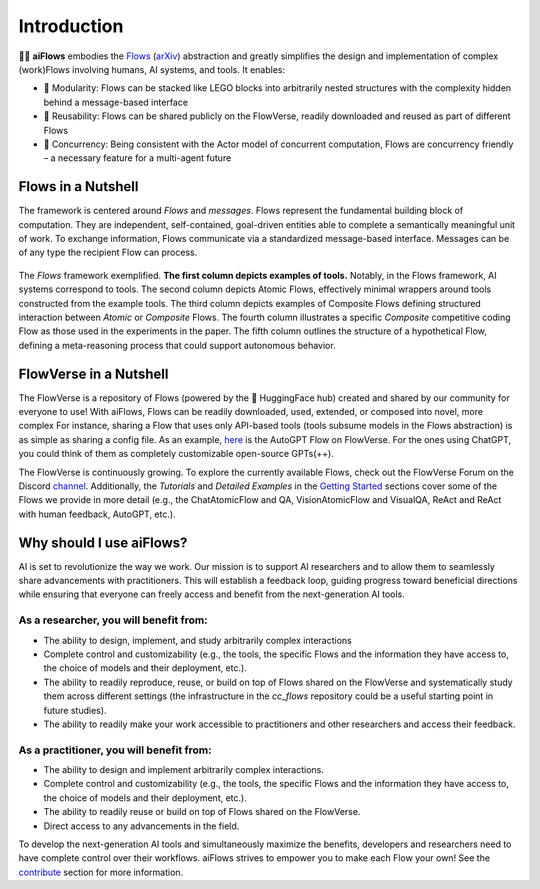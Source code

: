 Introduction
=============

.. figure:: ../media/logo_text_statement_alt_rounded_corners.png
   :align: center
   :alt: image
   :width: 600px

🤖🌊 **aiFlows** embodies the `Flows`_ (`arXiv`_) abstraction and greatly simplifies the design and implementation of complex (work)Flows involving humans, AI systems, and tools. It enables:

- 🧩 Modularity: Flows can be stacked like LEGO blocks into arbitrarily nested structures with the complexity hidden behind a message-based interface
- 🤝 Reusability: Flows can be shared publicly on the FlowVerse, readily downloaded and reused as part of different Flows
- 🔀 Concurrency: Being consistent with the Actor model of concurrent computation, Flows are concurrency friendly – a necessary feature for a multi-agent future

.. _Flows: https://github.com/epfl-dlab/aiflows/assets/flows_paper.pdf
.. _arXiv: https://arxiv.org/abs/2308.01285

Flows in a Nutshell
---------------------

The framework is centered around *Flows* and *messages*.
Flows represent the fundamental building block of computation. They are independent, self-contained, goal-driven entities able to complete a semantically meaningful unit of work.
To exchange information, Flows communicate via a standardized message-based interface. Messages can be of any type the recipient Flow can process.

.. figure:: ../media/fig1_rounded_corners.png
   :align: center
   :alt: image
   :width: 1000px

   The *Flows* framework exemplified. **The first column depicts examples of tools.** Notably, in the Flows framework, AI systems correspond to tools. The second column depicts Atomic Flows, effectively minimal wrappers around tools constructed from the example tools. The third column depicts examples of Composite Flows defining structured interaction between *Atomic* or *Composite* Flows. The fourth column illustrates a specific *Composite* competitive coding Flow as those used in the experiments in the paper. The fifth column outlines the structure of a hypothetical Flow, defining a meta-reasoning process that could support autonomous behavior.

FlowVerse in a Nutshell
----------------------------

The FlowVerse is a repository of Flows (powered by the 🤗 HuggingFace hub) created and shared by our community for everyone to use! With aiFlows, Flows can be readily downloaded, used, extended, or composed into novel, more complex For instance, sharing a Flow that uses only API-based tools (tools subsume models in the Flows abstraction) is as simple as sharing a config file. As an example, `here <https://huggingface.co/aiflows/AutoGPTFlowModule>`_ is the AutoGPT Flow on FlowVerse. For the ones using ChatGPT, you could think of them as completely customizable open-source GPTs(++).

The FlowVerse is continuously growing. To explore the currently available Flows, check out the FlowVerse Forum on the Discord `channel <https://discord.gg/yFZkpD2HAh>`_. Additionally, the *Tutorials* and *Detailed Examples* in the `Getting Started <https://epfl-dlab.github.io/flows/docs/built_with_sphinx/html/getting_started/index.html>`_ sections cover some of the Flows we provide in more detail (e.g., the ChatAtomicFlow and QA, VisionAtomicFlow and VisualQA, ReAct and ReAct with human feedback, AutoGPT, etc.).

Why should I use aiFlows?
----------------------------

AI is set to revolutionize the way we work. Our mission is to support AI researchers and to allow them to seamlessly share advancements with practitioners. This will establish a feedback loop, guiding progress toward beneficial directions while ensuring that everyone can freely access and benefit from the next-generation AI tools.

As a researcher, you will benefit from:
~~~~~~~~~~~~~~~~~~~~~~~~~~~~~~~~~~~~~~~~~~~~~

- The ability to design, implement, and study arbitrarily complex interactions
- Complete control and customizability (e.g., the tools, the specific Flows and the information they have access to, the choice of models and their deployment, etc.).
- The ability to readily reproduce, reuse, or build on top of Flows shared on the FlowVerse and systematically study them across different settings (the infrastructure in the `cc_flows` repository could be a useful starting point in future studies).
- The ability to readily make your work accessible to practitioners and other researchers and access their feedback.

As a practitioner, you will benefit from:
~~~~~~~~~~~~~~~~~~~~~~~~~~~~~~~~~~~~~~~~~~~~~

- The ability to design and implement arbitrarily complex interactions.
- Complete control and customizability (e.g., the tools, the specific Flows and the information they have access to, the choice of models and their deployment, etc.).
- The ability to readily reuse or build on top of Flows shared on the FlowVerse.
- Direct access to any advancements in the field.

To develop the next-generation AI tools and simultaneously maximize the benefits, developers and researchers need to have complete control over their workflows. aiFlows strives to empower you to make each Flow your own! See the `contribute <../contributing_info/index.rst>`_ section for more information.
